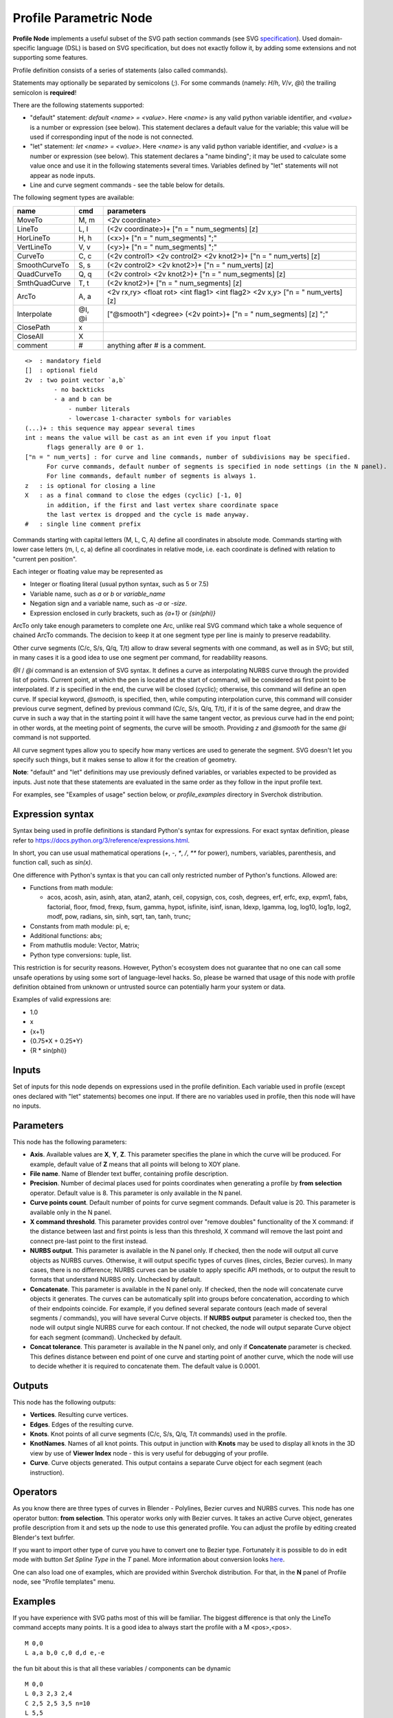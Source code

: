 =======================
Profile Parametric Node
=======================


**Profile Node** implements a useful subset of the SVG path section commands (see SVG specification_).
Used domain-specific language (DSL) is based on SVG specification, but does not exactly follow it,
by adding some extensions and not supporting some features.

Profile definition consists of a series of statements (also called commands).

Statements may optionally be separated by semicolons (`;`).
For some commands (namely: `H`/`h`, `V`/`v`, `@i`) the trailing semicolon is **required**!

There are the following statements supported:

* "default" statement: `default <name> = <value>`. Here `<name>` is any valid python variable identifier,
  and `<value>` is a number or expression (see below). This statement declares a default value for the
  variable; this value will be used if corresponding input of the node is not connected.
* "let" statement: `let <name> = <value>`.  Here `<name>` is any valid python variable identifier,
  and `<value>` is a number or expression (see below). This statement declares
  a "name binding"; it may be used to calculate some value once and use it in
  the following statements several times. Variables defined by "let" statements
  will not appear as node inputs.
* Line and curve segment commands - see the table below for details.

The following segment types are available:

+---------------+--------+--------------------------------------------------------------------------------+
| name          | cmd    | parameters                                                                     |
+===============+========+================================================================================+
| MoveTo        | M,  m  | <2v coordinate>                                                                |
+---------------+--------+--------------------------------------------------------------------------------+
| LineTo        | L,  l  | (<2v coordinate>)+ ["n = " num_segments] [z]                                   |
+---------------+--------+--------------------------------------------------------------------------------+
| HorLineTo     | H,  h  | (<x>)+ ["n = " num_segments] ";"                                               |
+---------------+--------+--------------------------------------------------------------------------------+
| VertLineTo    | V,  v  | (<y>)+ ["n = " num_segments] ";"                                               |
+---------------+--------+--------------------------------------------------------------------------------+
| CurveTo       | C,  c  | (<2v control1> <2v control2> <2v knot2>)+ ["n = " num_verts] [z]               |
+---------------+--------+--------------------------------------------------------------------------------+
| SmoothCurveTo | S,  s  | (<2v control2> <2v knot2>)+ ["n = " num_verts] [z]                             |
+---------------+--------+--------------------------------------------------------------------------------+
| QuadCurveTo   | Q,  q  | (<2v control> <2v knot2>)+ ["n = " num_segments] [z]                           |
+---------------+--------+--------------------------------------------------------------------------------+
| SmthQuadCurve | T,  t  | (<2v knot2>)+ ["n = " num_segments] [z]                                        |
+---------------+--------+--------------------------------------------------------------------------------+
| ArcTo         | A,  a  | <2v rx,ry> <float rot> <int flag1> <int flag2> <2v x,y> ["n = " num_verts] [z] |
+---------------+--------+--------------------------------------------------------------------------------+
| Interpolate   | @I, @i | ["@smooth"] <degree> (<2v point>)+ ["n = " num_segments] [z] ";"               |
+---------------+--------+--------------------------------------------------------------------------------+
| ClosePath     | x      |                                                                                |
+---------------+--------+--------------------------------------------------------------------------------+
| CloseAll      | X      |                                                                                |
+---------------+--------+--------------------------------------------------------------------------------+
| comment       | #      | anything after # is a comment.                                                 |
+---------------+--------+--------------------------------------------------------------------------------+

::

    <>  : mandatory field
    []  : optional field
    2v  : two point vector `a,b`
            - no backticks
            - a and b can be
                - number literals
                - lowercase 1-character symbols for variables
    (...)+ : this sequence may appear several times
    int : means the value will be cast as an int even if you input float
          flags generally are 0 or 1.
    ["n = " num_verts] : for curve and line commands, number of subdivisions may be specified.
          For curve commands, default number of segments is specified in node settings (in the N panel).
          For line commands, default number of segments is always 1.
    z   : is optional for closing a line
    X   : as a final command to close the edges (cyclic) [-1, 0]
          in addition, if the first and last vertex share coordinate space
          the last vertex is dropped and the cycle is made anyway.
    #   : single line comment prefix


Commands starting with capital letters (M, L, C, A) define all coordinates in absolute mode.
Commands starting with lower case letters (m, l, c, a) define all coordinates in relative mode,
i.e. each coordinate is defined with relation to "current pen position".

Each integer or floating value may be represented as

* Integer or floating literal (usual python syntax, such as 5 or 7.5)
* Variable name, such as `a` or `b` or `variable_name`
* Negation sign and a variable name, such as `-a` or `-size`.
* Expression enclosed in curly brackets, such as `{a+1}` or `{sin(phi)}`

ArcTo only take enough parameters to complete one Arc, unlike real SVG command
which take a whole sequence of chained ArcTo commands. The decision
to keep it at one segment type per line is mainly to preserve readability.

Other curve segments (C/c, S/s, Q/q, T/t) allow to draw several segments with
one command, as well as in SVG; but still, in many cases it is a good idea to
use one segment per command, for readability reasons.

`@I` / `@i` command is an extension of SVG syntax. It defines a curve as
interpolating NURBS curve through the provided list of points. Current point,
at which the pen is located at the start of command, will be considered as
first point to be interpolated. If `z` is specified in the end, the curve will
be closed (cyclic); otherwise, this command will define an open curve. If
special keyword, `@smooth`, is specified, then, while computing interpolation
curve, this command will consider previous curve segment, defined by previous
command (C/c, S/s, Q/q, T/t), if it is of the same degree, and draw the curve
in such a way that in the starting point it will have the same tangent vector,
as previous curve had in the end point; in other words, at the meeting point of
segments, the curve will be smooth.  Providing `z` and `@smooth` for the same
`@i` command is not supported.

All curve segment types allow you to specify how many vertices are
used to generate the segment. SVG doesn't let you specify such things, but it
makes sense to allow it for the creation of geometry.

**Note**: "default" and "let" definitions may use previously defined variables,
or variables expected to be provided as inputs. Just note that these statements
are evaluated in the same order as they follow in the input profile text.

For examples, see "Examples of usage" section below, or `profile_examples`
directory in Sverchok distribution.

.. _specification: https://www.w3.org/TR/SVG/paths.html

Expression syntax
-----------------

Syntax being used in profile definitions is standard Python's syntax for expressions.
For exact syntax definition, please refer to https://docs.python.org/3/reference/expressions.html.

In short, you can use usual mathematical operations (`+`, `-`, `*`, `/`, `**`
for power), numbers, variables, parenthesis, and function call, such as
`sin(x)`.

One difference with Python's syntax is that you can call only restricted number
of Python's functions. Allowed are:

- Functions from math module:

  - acos, acosh, asin, asinh, atan, atan2,
    atanh, ceil, copysign, cos, cosh, degrees,
    erf, erfc, exp, expm1, fabs, factorial, floor,
    fmod, frexp, fsum, gamma, hypot, isfinite, isinf,
    isnan, ldexp, lgamma, log, log10, log1p, log2, modf,
    pow, radians, sin, sinh, sqrt, tan, tanh, trunc;
- Constants from math module: pi, e;
- Additional functions: abs;
- From mathutlis module: Vector, Matrix;
- Python type conversions: tuple, list.

This restriction is for security reasons. However, Python's ecosystem does not
guarantee that no one can call some unsafe operations by using some sort of
language-level hacks. So, please be warned that usage of this node with profile
definition obtained from unknown or untrusted source can potentially harm your
system or data.

Examples of valid expressions are:

* 1.0
* x
* {x+1}
* {0.75*X + 0.25*Y}
* {R * sin(phi)}

Inputs
------

Set of inputs for this node depends on expressions used in the profile
definition. Each variable used in profile (except ones declared with "let"
statements) becomes one input. If there are no variables used in profile, then
this node will have no inputs.

Parameters
----------

This node has the following parameters:

- **Axis**. Available values are **X**, **Y**, **Z**. This parameter specifies
  the plane in which the curve will be produced. For example, default value of
  **Z** means that all points will belong to XOY plane.
- **File name**. Name of Blender text buffer, containing profile description.
- **Precision**. Number of decimal places used for points coordinates when
  generating a profile by **from selection** operator. Default value is 8. This
  parameter is only available in the N panel.
- **Curve points count**. Default number of points for curve segment commands.
  Default value is 20. This parameter is available only in the N panel.
- **X command threshold**. This parameter provides control over "remove
  doubles" functionality of the X command: if the distance between last and
  first points is less than this threshold, X command will remove the last
  point and connect pre-last point to the first instead.
- **NURBS output**. This parameter is available in the N panel only. If
  checked, then the node will output all curve objects as NURBS curves.
  Otherwise, it will output specific types of curves (lines, circles, Bezier
  curves). In many cases, there is no difference; NURBS curves can be usable to
  apply specific API methods, or to output the result to formats that
  understand NURBS only. Unchecked by default.
- **Concatenate**. This parameter is available in the N panel only. If checked,
  then the node will concatenate curve objects it generates. The curves can be
  automatically split into groups before concatenation, according to which of
  their endpoints coincide. For example, if you defined several separate
  contours (each made of several segments / commands), you will have several
  Curve objects. If **NURBS output** parameter is checked too, then the node
  will output single NURBS curve for each contour. If not checked, the node
  will output separate Curve object for each segment (command). Unchecked by
  default.
- **Concat tolerance**. This parameter is available in the N panel only, and
  only if **Concatenate** parameter is checked. This defines distance between
  end point of one curve and starting point of another curve, which the node
  will use to decide whether it is required to concatenate them. The default
  value is 0.0001.

Outputs
-------

This node has the following outputs:

* **Vertices**. Resulting curve vertices.
* **Edges**. Edges of the resulting curve.
* **Knots**. Knot points of all curve segments (C/c, S/s, Q/q, T/t commands) used in the profile.
* **KnotNames**. Names of all knot points. This output in junction with
  **Knots** may be used to display all knots in the 3D view by use of **Viewer
  Index** node - this is very useful for debugging of your profile.
* **Curve**. Curve objects generated. This output contains a separate Curve object for each segment (each instruction).

Operators
---------

As you know there are three types of curves in Blender - Polylines, Bezier curves and NURBS curves.
This node has one operator button: **from selection**. This operator works only with Bezier curves.
It takes an active Curve object, generates profile description from it and sets up the node
to use this generated profile. You can adjust the profile by editing created Blender's text bufrfer.

If you want to import other type of curve you have to convert one to Bezier type.
Fortunately it is possible to do in edit mode with button *Set Spline Type* in the *T* panel.
More information about conversion looks `here <https://docs.blender.org/manual/en/dev/modeling/curves/editing/introduction.html#set-spline-type>`_.

.. image:: https://user-images.githubusercontent.com/28003269/41649336-67dc2d1c-748c-11e8-9989-5b7d8d212b1c.png

One can also load one of examples, which are provided within Sverchok distribution. For that,
in the **N** panel of Profile node, see "Profile templates" menu.

Examples
--------

If you have experience with SVG paths most of this will be familiar. The
biggest difference is that only the LineTo command accepts many points. It is a
good idea to always start the profile with a M <pos>,<pos>.

::

    M 0,0
    L a,a b,0 c,0 d,d e,-e


the fun bit about this is that all these variables / components can be dynamic

::

    M 0,0
    L 0,3 2,3 2,4
    C 2,5 2,5 3,5 n=10
    L 5,5
    C 7,5 7,5 7,3 n=10
    L 7,2 5,0
    X

or

::

    M a,a
    L a,b c,b -c,d
    C c,e c,e b,e n=g
    L e,e
    C f,e f,e f,-b n=g
    L f,c e,a
    X


Examples of usage
-----------------

The node started out as a thought experiment and turned into something quite
useful, you can see how it evolved in the `initial github thread <https://github.com/nortikin/sverchok/issues/350>`_ ;
See also `last github thread <https://github.com/nortikin/sverchok/pull/2450>`_ and examples provided within Sverchok distribution (N panel of the node).

Example usage:

.. image:: https://user-images.githubusercontent.com/284644/59453976-8e60f400-8e2a-11e9-8a27-34be6e1fc037.png

::

      Q 3,H 6,0
      t 6,0
      t 6,0
      t 0,-6
      t -6,0
      t -6,0
      t -6,0
      t 0,6


.. image:: https://user-images.githubusercontent.com/284644/59548976-f4a35f00-8f6f-11e9-89cd-4c7257e3d753.png

::

      C 1,1 2,1 3,0 4,-1 5,-1 6,0
      s 1,2 0,3 -1,5 0,6
      S 1,7 0,6 -1,-1 0,0 n=40
      X

An example with use of "default" and "let" statements:

.. image:: https://user-images.githubusercontent.com/284644/59552437-4237c000-8fa0-11e9-91ac-6fd41cae2d73.png

::

      default straight_len = 1;
      default radius = 0.4;

      let rem = {radius / tan(phi/2)};

      H straight_len ;
      a radius,radius 0 0 1
        {rem * (1 - cos(phi))}, {rem * sin(phi)}
        n = 10
      l {- straight_len * cos(phi)}, {straight_len * sin(phi)}

Gotchas
-------

The update mechanism doesn't process inputs or anything until the following conditions are satisfied:

* All inputs have to be connected, except ones that have default values
  declared by "default" statements.
* The file field on the Node points to an existing Text File.


Keyboard Shortcut to refresh Profile Node
-----------------------------------------

Updates made to the profile path text file are not propagated automatically to
any nodes that might be reading that file.
To refresh a Profile Node simply hit ``Ctrl+Enter`` In TextEditor while you are
editing the file, or click one of the inputs or output sockets of Profile Node.
There are other ways to refresh (change a value on one of the incoming nodes,
or clicking the sockets of the incoming nodes)

